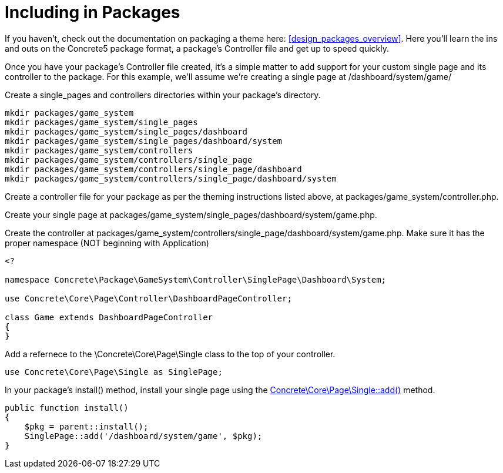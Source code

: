 [[pages_single-pages_packaging]]
= Including in Packages

If you haven't, check out the documentation on packaging a theme here: <<design_packages_overview>>.
Here you'll learn the ins and outs on the Concrete5 package format, a package's Controller file and get up to speed quickly.

Once you have your package's Controller file created, it's a simple matter to add support for your custom single page and its controller to the package.
For this example, we'll assume we're creating a single page at /dashboard/system/game/

Create a single_pages and controllers directories within your package's directory.

----
mkdir packages/game_system
mkdir packages/game_system/single_pages
mkdir packages/game_system/single_pages/dashboard
mkdir packages/game_system/single_pages/dashboard/system
mkdir packages/game_system/controllers
mkdir packages/game_system/controllers/single_page
mkdir packages/game_system/controllers/single_page/dashboard
mkdir packages/game_system/controllers/single_page/dashboard/system
----

Create a controller file for your package as per the theming instructions listed above, at packages/game_system/controller.php.

Create your single page at packages/game_system/single_pages/dashboard/system/game.php.

Create the controller at packages/game_system/controllers/single_page/dashboard/system/game.php.
Make sure it has the proper namespace (NOT beginning with Application)

[source,php]
----
<?

namespace Concrete\Package\GameSystem\Controller\SinglePage\Dashboard\System;

use Concrete\Core\Page\Controller\DashboardPageController;

class Game extends DashboardPageController
{
}
----

Add a refernece to the \Concrete\Core\Page\Single class to the top of your controller.

[source,php]
----
use Concrete\Core\Page\Single as SinglePage;
----

In your package's install() method, install your single page using the http://concrete5.org/api/class-Concrete.Core.Page.Single.html#_add[Concrete\Core\Page\Single::add()] method.

[source,php]
----
public function install()
{
    $pkg = parent::install();
    SinglePage::add('/dashboard/system/game', $pkg);
}
----
